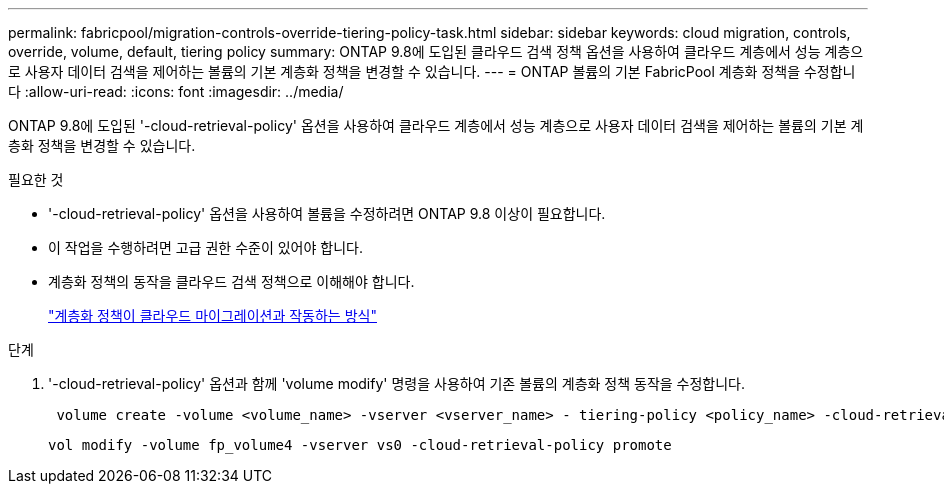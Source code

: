 ---
permalink: fabricpool/migration-controls-override-tiering-policy-task.html 
sidebar: sidebar 
keywords: cloud migration, controls, override, volume, default, tiering policy 
summary: ONTAP 9.8에 도입된 클라우드 검색 정책 옵션을 사용하여 클라우드 계층에서 성능 계층으로 사용자 데이터 검색을 제어하는 볼륨의 기본 계층화 정책을 변경할 수 있습니다. 
---
= ONTAP 볼륨의 기본 FabricPool 계층화 정책을 수정합니다
:allow-uri-read: 
:icons: font
:imagesdir: ../media/


[role="lead"]
ONTAP 9.8에 도입된 '-cloud-retrieval-policy' 옵션을 사용하여 클라우드 계층에서 성능 계층으로 사용자 데이터 검색을 제어하는 볼륨의 기본 계층화 정책을 변경할 수 있습니다.

.필요한 것
* '-cloud-retrieval-policy' 옵션을 사용하여 볼륨을 수정하려면 ONTAP 9.8 이상이 필요합니다.
* 이 작업을 수행하려면 고급 권한 수준이 있어야 합니다.
* 계층화 정책의 동작을 클라우드 검색 정책으로 이해해야 합니다.
+
link:tiering-policies-concept.html#how-tiering-policies-work-with-cloud-migration["계층화 정책이 클라우드 마이그레이션과 작동하는 방식"]



.단계
. '-cloud-retrieval-policy' 옵션과 함께 'volume modify' 명령을 사용하여 기존 볼륨의 계층화 정책 동작을 수정합니다.
+
[listing]
----
 volume create -volume <volume_name> -vserver <vserver_name> - tiering-policy <policy_name> -cloud-retrieval-policy
----
+
[listing]
----
vol modify -volume fp_volume4 -vserver vs0 -cloud-retrieval-policy promote
----

